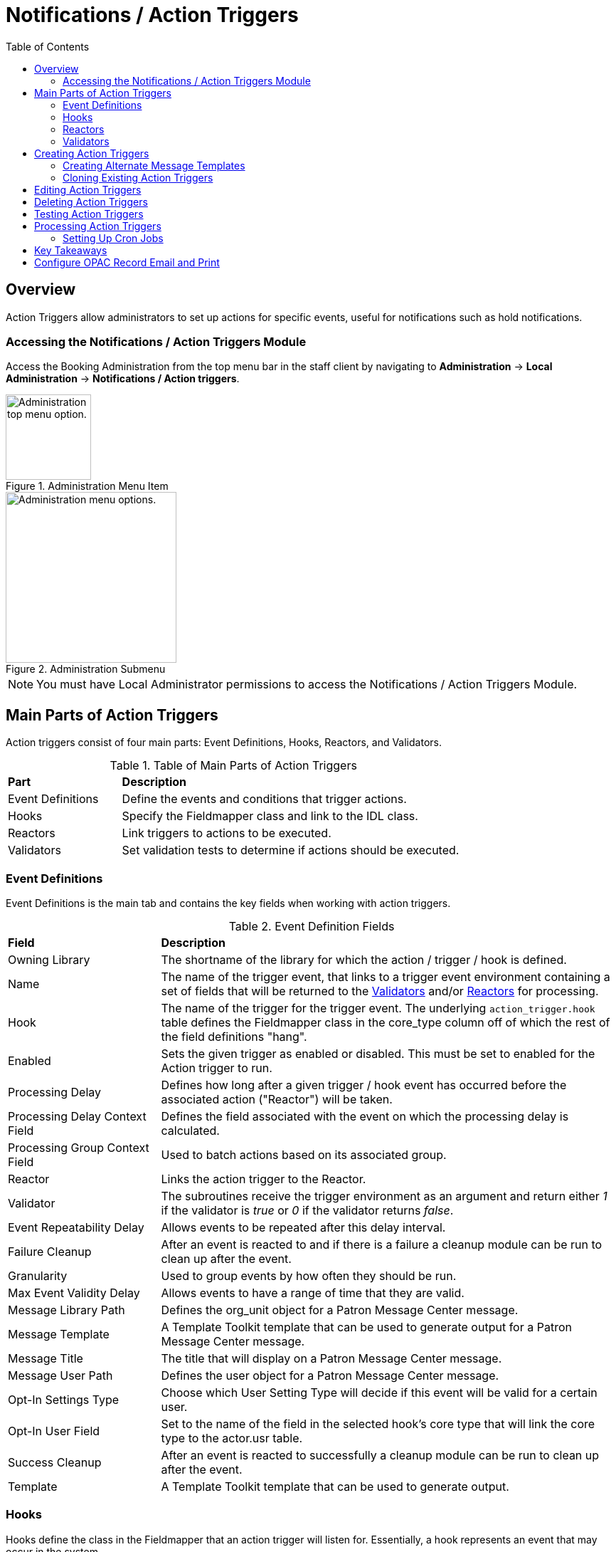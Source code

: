 = Notifications / Action Triggers =
:toc:

== Overview ==

indexterm:[action triggers, event definitions, notifications]

Action Triggers allow administrators to set up actions for specific events, useful for notifications such as hold notifications.

=== Accessing the Notifications / Action Triggers Module ===

Access the Booking Administration from the top menu bar in the staff client by navigating to *Administration* -> *Local Administration* -> *Notifications / Action triggers*.

.Administration Menu Item
image::admin-menu-item.png[Administration top menu option.,width=120]

.Administration Submenu
image::admin-submenu.png[Administration menu options.,width=240]

[NOTE]
====
You must have Local Administrator permissions to access the Notifications / Action Triggers Module.
====

== Main Parts of Action Triggers ==

Action triggers consist of four main parts: Event Definitions, Hooks, Reactors, and Validators.

.Table of Main Parts of Action Triggers
[cols="1,3"]
|===
| *Part*            | *Description*
| Event Definitions | Define the events and conditions that trigger actions.
| Hooks             | Specify the Fieldmapper class and link to the IDL class.
| Reactors          | Link triggers to actions to be executed.
| Validators        | Set validation tests to determine if actions should be executed.
|===

=== Event Definitions ===

Event Definitions is the main tab and contains the key fields when working with action triggers.

.Event Definition Fields
[cols="1,3"]
|===
| *Field*                         | *Description*
| Owning Library                 | The shortname of the library for which the action / trigger / hook is defined.
| Name                           | The name of the trigger event, that links to a trigger event environment containing a set of fields that will be returned to the <<validators, Validators>> and/or <<reactors, Reactors>> for processing.
| Hook                           | The name of the trigger for the trigger event. The underlying `action_trigger.hook` table defines the Fieldmapper class in the core_type column off of which the rest of the field definitions "hang".
| Enabled                        | Sets the given trigger as enabled or disabled. This must be set to enabled for the Action trigger to run.
| Processing Delay               | Defines how long after a given trigger / hook event has occurred before the associated action ("Reactor") will be taken.
| Processing Delay Context Field | Defines the field associated with the event on which the processing delay is calculated.
| Processing Group Context Field | Used to batch actions based on its associated group.
| Reactor                        | Links the action trigger to the Reactor.
| Validator                      | The subroutines receive the trigger environment as an argument and return either _1_ if the validator is _true_ or _0_ if the validator returns _false_.
| Event Repeatability Delay      | Allows events to be repeated after this delay interval.
| Failure Cleanup                | After an event is reacted to and if there is a failure a cleanup module can be run to clean up after the event.
| Granularity                    | Used to group events by how often they should be run.
| Max Event Validity Delay       | Allows events to have a range of time that they are valid.
| Message Library Path           | Defines the org_unit object for a Patron Message Center message.
| Message Template               | A Template Toolkit template that can be used to generate output for a Patron Message Center message.
| Message Title                  | The title that will display on a Patron Message Center message.
| Message User Path              | Defines the user object for a Patron Message Center message.
| Opt-In Settings Type           | Choose which User Setting Type will decide if this event will be valid for a certain user.
| Opt-In User Field              | Set to the name of the field in the selected hook's core type that will link the core type to the actor.usr table.
| Success Cleanup                | After an event is reacted to successfully a cleanup module can be run to clean up after the event.
| Template                       | A Template Toolkit template that can be used to generate output.
|===

=== Hooks ===

Hooks define the class in the Fieldmapper that an action trigger will listen for. Essentially, a hook represents an event that may occur in the system.

.Hook Fields
[cols="1,3"]
|===
| *Field*        | *Description*
| Hook Key       | A unique name given to the hook.
| Core Type      | Used to link the action trigger to the IDL class in `fm_IDL.xml`
| Description    | Text to describe the purpose of the hook.
| Passive        | Indicates whether or not an event is created by direct user action or is circumstantial.
|===

==== Passive vs. Active Hooks ====

*Passive Hooks*: These hooks require a periodic check by a cron job to determine whether an event has occurred. Examples include:

* Checking if an item is overdue by a certain number of days.
* Sending notifications for upcoming due dates.

These hooks rely on background jobs to scan the database and create relevant events when conditions are met.

*Active Hooks*: These hooks are triggered automatically when a predefined event occurs. Examples include:

* A hold becoming available.
* An item being checked in.

Since these events are already occurring within the system’s normal workflow, the action trigger framework can immediately create an event without requiring a periodic check.

=== Reactors ===

Reactors link the trigger definition to the action to be carried out.

.Reactor Fields
[cols="1,3"]
|===
| *Field*        | *Description*
| Module Name  | The name of the Module to run if the action trigger is validated. It must be defined as a subroutine in `/openils/lib/perl5/OpenILS/Application/Trigger/Reactor.pm` or as a module in `/openils/lib/perl5/OpenILS/Application/Trigger/Reactor/*.pm`.
| Description  | Description of the Action to be carried out.
|===

==== CallHTTP Reactor ====

The CallHTTP reactor allows Evergreen to send HTTP or HTTPS requests to an external service. This is useful for integrations, such as sending push notifications or making API calls to external applications. The HTTP request is configured using a Template Toolkit template that formats the request.

===== CallHTTP Reactor Template Syntax =====

The template should output data that can be parsed by the Config::General Perl module. See: https://metacpan.org/pod/Config::General

Top-level settings should include the HTTP *method* and the *url*.

A block called *Headers* can be used to supply arbitrary HTTP headers.

A block called *Parameters* can be used to append CGI parameters to the URL, most useful for GET form submission.

A HEREDOC called *content* can be used with POST or PUT to send an arbitrary block of content to the remote server.

If the requested URL requires Basic or Digest authentication, the template can include top-level configuration parameters to supply a *user*, *password*, *realm*, and hostname:port *location*.

A default user agent string of "EvergreenReactor/1.0" is used when sending requests. This can be overridden using the top-level *agent* setting.

Example template for the *bib.edit* hook:

[source,xml]
----
method   post
url      https://example.com/api/incoming-update
agent    MySpecialAgent/0.1

user     updater
password uPd4t3StufF
realm    "Secret area"
location example.com:443

<Headers>
  Accept-Language en
</Headers>

<Parameters>
  type bib
  id   [% target.id %]
</Parameters>

content <<MARC
[% target.marc %]
MARC
----

=== Validators ===

Validators set the validation test to be performed to determine whether the action trigger is executed.

.Validator Fields
[cols="1,3"]
|===
| *Field*         | *Description*
| Module Name   | The name of the subroutine in `/openils/lib/perl5/OpenILS/Application/Trigger/Reactor.pm` to validate the action trigger.
| Description   | Description of validation test to run.
|===

A validator function runs when the action trigger executes and returns either true or false. For example, a validator for overdue notices may check whether the item is still checked out before sending the notification.

== Creating Action Triggers ==

. From the top menu, select *Administration* -> *Local Administration* -> *Notifications / Action triggers*.
. Select the _New Event Definition_ button.
+
image::actiontriggers/new_event_def.png[New Event Definition, width=450]
+
. Select an _Owning Library_.
. Create a unique _Name_ for your new action trigger.
. Select the _Hook_.
. Check the _Enabled_ check box.
. Set the _Processing Delay_ in the appropriate format. E.g. _7 days_ to run 7 days from the trigger event or _00:01:00_ to run 1 hour after the _Processing Delay Context Field_.
. Set the _Processing Delay Context Field_ and _Processing Group Context Field_.
. Select the _Reactor_ and _Validator_.
. Set the _Event Repeatability Delay_.
. Select the _Failure Cleanup_ and _Granularity_.
+
image::actiontriggers/event_def_details.png[Event Definition Details]
+
. Set the _Max Event Validity Delay_.
. If you wish to send a User Message through the Message Center, set a _Message Library Path_. Enter text in the _Message Template_. Enter a title for this message in _Message Title_, and set a value in _Message User Path_.
. Select the _Opt-In Setting Type_.
. Set the _Opt-In User Field_.
. Select the _Success Cleanup_.
. Enter text in the _Template_ text box if required. These are for email messages. Here is a sample template for sending 90 day overdue notices:

[source,tt2]
----
[%- USE date -%]
[%- user = target.0.usr -%]
To: [%- params.recipient_email || user.email %]
From: [%- helpers.get_org_setting(user.home_ou.id, 'org.bounced_emails') || lib.email || params.sender_email || default_sender %]
Subject: Overdue Items Marked Lost
Auto-Submitted: auto-generated

Dear [% user.family_name %], [% user.first_given_name %]
The following items are 90 days overdue and have been marked LOST.
[%- params.recipient_email || user.email %][%- params.sender_email || default_sender %]
[% FOR circ IN target %]
  Title: [% circ.target_copy.call_number.record.simple_record.title %]
  Barcode: [% circ.target_copy.barcode %]
  Due: [% date.format(helpers.format_date(circ.due_date), '%Y-%m-%d') %]
  Item Cost: [% helpers.get_copy_price(circ.target_copy) %]
  Total Owed For Transaction: [% circ.billable_transaction.summary.total_owed %]
  Library: [% circ.circ_lib.name %]
[% END %]

[% FOR circ IN target %]
  Title: [% circ.target_copy.call_number.record.simple_record.title %]
  Barcode: [% circ.target_copy.barcode %]
  Due: [% date.format(helpers.format_date(circ.due_date), '%Y-%m-%d') %]
  Item Cost: [% helpers.get_copy_price(circ.target_copy) %]
  Total Owed For Transaction: [% circ.billable_transaction.summary.total_owed %]
  Library: [% circ.circ_lib.name %]
[% END %]
----

. Once you are satisfied with your new event trigger, click the _Save_ button located at the bottom of the form.

[TIP]
====
A quick and easy way to create new action triggers is to xref:admin:actiontriggers.adoc#_cloning_existing_action_triggers[clone an existing action trigger].
====

=== Creating Alternate Message Templates ===
indexterm:[Localization, Notices, Localized Notices]

As of version 3.9, there is the ability to create alternate templates for Action Triggers that will generate locale-specific output for Action Triggers.

To use the feature, the following UI elements have been added:

* When you double-click on an Event Definition under Notifications / Action Triggers to edit it, there will be a tab option for _Edit Alternate Template_ if the reactor is *ProcessTemplate*, *SendEmail*, or *SendSMS*.
* In the Patron Registration and Patron Editor screens, staff members may select a locale for a patron and edit it in the _Patron Preferred Language_ field.
* Patrons may set their own locale in the My Account interface off the OPAC by going to _Preferences --> Personal Information_ and setting the _Preferred Language_ field.

The templates used on the Edit Definition tab are the defaults that are used if there are no alternate templates available that match the preferred language.

Valid locales are the codes defined in the `i18n_locale` table in the config schema.

=== Cloning Existing Action Triggers ===

. Right-click on the line of the action trigger you wish to clone, and choose _Clone Selected_.
.. You will be asked to confirm whether or not you wish to clone the event definition environment along with the action trigger.
. An editing window will open. Notice that the fields will be populated with content from the cloned action trigger. Edit as necessary and give the new action trigger a unique Name.
. Click _Save_.

== Editing Action Triggers ==

. Double-click on the action trigger you wish to edit or right-click on the line of the action trigger you wish to edit, and choose _Edit Event Definition_.
. The Edit Definition screen will appear. When you are finished editing, click _Save_ at the bottom of the form. Or click _Back to Notification/Action Triggers_ to exit without saving.

== Deleting Action Triggers ==

. Right-click on the line of the action trigger you wish to delete.
. Choose _Delete Selected_ from the action menu.

[NOTE]
====
Before deleting an action trigger, you should consider disabling it through the editing form. This way you can keep it for future use or cloning.
====

== Testing Action Triggers ==

. Go to the list of action triggers.
. Double-click on the action trigger you wish to edit or right-click on the line of the action trigger you wish to edit, and choose _Edit Event Definition_.
. Go to the _Run Tests_ tab.
. If there is a test available, fill in the required information and click _Go_.
. View the output of the test.

[WARNING]
====
If you are testing an email or SMS notification, use a test account and email as an example. Using the Test feature will actually result in the notification being sent if configured correctly. Similarly, use a test item or barcode when testing a circulation-based event like Mark Lost since the test will mark the item as lost.
====

== Processing Action Triggers ==

To run action triggers, an Evergreen administrator will need to run the trigger processing script. This should be set up as a cron job to run periodically. To run the script, use this command:

----
/openils/bin/action_trigger_runner.pl --process-hooks --run-pending
----

.Table of Script Options
[cols="1,3"]
|===
| *Option* | *Description*
| --run-pending | Run pending events to send emails or take other actions as specified by the reactor in the event definition.
| --process-hooks | Create hook events.
| --osrf-config=[config_file] | OpenSRF core config file. Defaults to: /openils/conf/opensrf_core.xml.
| --custom-filters=[filter_file] | File containing a JSON Object which describes any hooks that should use a user-defined filter to find their target objects. Defaults to: /openils/conf/action_trigger_filters.json.
| --max-sleep=[seconds] | When in process-hooks mode, wait up to [seconds] for the lock file to go away. Defaults to 3600 (1 hour).
| --hooks=hook1[,hook2,hook3,...] | Define which hooks to create events for. If none are defined, it defaults to the list of hooks defined in the --custom-filters option. Requires --process-hooks.
| --granularity=[label] | Limit creating events and running pending events to those only with [label] granularity setting.
| --debug-stdout | Print server responses to STDOUT (as JSON) for debugging.
| --lock-file=[file_name] | Sets the lock file for the process.
| --verbose | Show details of script processing.
| --help | Show help information.
|===

Examples:

* Run all pending events that have no granularity set. This is what you tell CRON to run at regular intervals.
+
----
perl action_trigger_runner.pl --run-pending
----

* Batch create all "checkout.due" events
+
----
perl action_trigger_runner.pl --hooks=checkout.due --process-hooks
----

* Batch create all events for a specific granularity and to send notices for all pending events with that same granularity.
+
----
perl action_trigger_runner.pl --run-pending --granularity=Hourly --process-hooks
----

=== Setting Up Cron Jobs ===

Many action triggers are processed using cron jobs. Passive hooks require periodic execution, typically scheduled at intervals such as hourly or daily. Stock Evergreen runs the action trigger runner every 30 minutes to process pending events.

==== Example Cron Job ====

To periodically check for events and execute action triggers, administrators can set up a cron job with the following command:

----
/openils/bin/action_trigger_runner.pl --process-hooks --run-pending
----

This command:

* Processes hooks (--process-hooks) to create new events.
* Runs pending events (--run-pending) to execute any triggered actions.

==== Example Cron Job Setup ====

A standard Evergreen setup might include cron jobs like:

----
0 * * * * perl /openils/bin/action_trigger_runner.pl --run-pending
30 * * * * perl /openils/bin/action_trigger_runner.pl --process-hooks
----

This means:

* Every hour on the hour (0 * * * *), Evergreen processes pending actions.
* Every 30 minutes past the hour (30 * * * *), Evergreen scans for new events.

==== Granularity in Cron Jobs ====

Granularity settings allow different types of events to run at different frequencies:

----
perl action_trigger_runner.pl --run-pending --granularity=Hourly
----

This ensures that only events tagged with Hourly granularity will be executed.

== Key Takeaways ==

* Passive hooks require cron jobs; active hooks do not.
* Reactors determine what action to take when an event occurs.
* Validators ensure conditions are met before executing an action.
* The CallHTTP reactor is useful for making external API calls, such as push notifications.
* Cron jobs periodically process events, ensuring that notifications and other triggers execute as expected.

== Configure OPAC Record Email and Print ==

The information displayed in the printout and email is defined and generated by two new Notification/Action Triggers named `biblio.record_entry.print` and `biblio.record_entry.email`.

The printout and email will include the following bibliographic information by default:

* Bibliographic Record ID
* Title statement
* Author
* Item Type
* Publisher
* Publication date
* ISBN
* ISSN
* UPC

If *Full display* is selected by the OPAC user, the following holdings information is included in the printout or email, if relevant:

* Circulating Library
* Item Location
* Call Number (including prefix and suffix)
* Monograph Parts
* Item Status
* Item Barcode

The bibliographic and item information included in the printout or email can be configured by modifying the respective Action Trigger templates.

For the Full display, the the maximum number of copies to be displayed per record can also be configured in the Action Trigger Event Parameter field. To set the maximum number of copies for display, go to *Administration -> Local Administration -> Notifications / Action Triggers* and find the print or email notification/action trigger to modify.

. Double-click on the action trigger you wish to modify
+
image::actiontriggers/ope_event_defs.png[Email and Print Event Definitions]
+
. Select the *Edit Parameters* tab and in the upper left-hand corner, select *New Parameter* to create a new Trigger Event Parameter.
. In the _Parameter Name_ field enter holdings_limit.
. In the _Parameter Value_ field enter the maximum number of copies to be displayed per record.
. Select *Save* to save your changes.
+
image::actiontriggers/ope_event_params.png[Email and Print Event Parameters]
+